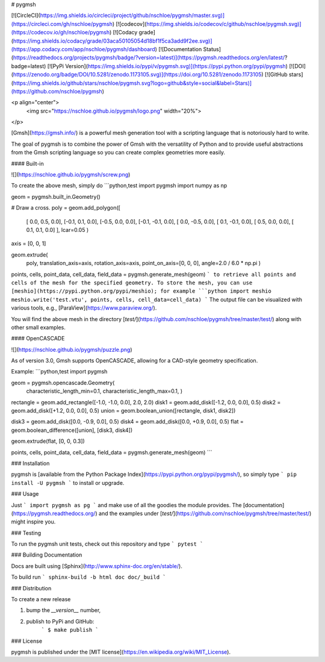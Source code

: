 # pygmsh

[![CircleCI](https://img.shields.io/circleci/project/github/nschloe/pygmsh/master.svg)](https://circleci.com/gh/nschloe/pygmsh)
[![codecov](https://img.shields.io/codecov/c/github/nschloe/pygmsh.svg)](https://codecov.io/gh/nschloe/pygmsh)
[![Codacy grade](https://img.shields.io/codacy/grade/03aca50105054d18bf1f5ca3add9f2ee.svg)](https://app.codacy.com/app/nschloe/pygmsh/dashboard)
[![Documentation Status](https://readthedocs.org/projects/pygmsh/badge/?version=latest)](https://pygmsh.readthedocs.org/en/latest/?badge=latest)
[![PyPi Version](https://img.shields.io/pypi/v/pygmsh.svg)](https://pypi.python.org/pypi/pygmsh)
[![DOI](https://zenodo.org/badge/DOI/10.5281/zenodo.1173105.svg)](https://doi.org/10.5281/zenodo.1173105)
[![GitHub stars](https://img.shields.io/github/stars/nschloe/pygmsh.svg?logo=github&style=social&label=Stars)](https://github.com/nschloe/pygmsh)

<p align="center">
  <img src="https://nschloe.github.io/pygmsh/logo.png" width="20%">
</p>

[Gmsh](https://gmsh.info/) is a powerful mesh generation tool with a
scripting language that is notoriously hard to write.

The goal of pygmsh is to combine the power of Gmsh with the versatility of
Python and to provide useful abstractions from the Gmsh scripting language
so you can create complex geometries more easily.

#### Built-in

![](https://nschloe.github.io/pygmsh/screw.png)

To create the above mesh, simply do
```python,test
import pygmsh
import numpy as np

geom = pygmsh.built_in.Geometry()

# Draw a cross.
poly = geom.add_polygon([
    [ 0.0,  0.5, 0.0],
    [-0.1,  0.1, 0.0],
    [-0.5,  0.0, 0.0],
    [-0.1, -0.1, 0.0],
    [ 0.0, -0.5, 0.0],
    [ 0.1, -0.1, 0.0],
    [ 0.5,  0.0, 0.0],
    [ 0.1,  0.1, 0.0]
    ],
    lcar=0.05
    )

axis = [0, 0, 1]

geom.extrude(
    poly,
    translation_axis=axis,
    rotation_axis=axis,
    point_on_axis=[0, 0, 0],
    angle=2.0 / 6.0 * np.pi
    )

points, cells, point_data, cell_data, field_data = pygmsh.generate_mesh(geom)
```
to retrieve all points and cells of the mesh for the specified geometry.
To store the mesh, you can use [meshio](https://pypi.python.org/pypi/meshio);
for example
```python
import meshio
meshio.write('test.vtu', points, cells, cell_data=cell_data)
```
The output file can be visualized with various tools, e.g.,
[ParaView](https://www.paraview.org/).

You will find the above mesh in the directory
[`test/`](https://github.com/nschloe/pygmsh/tree/master/test/) along with other
small examples.

#### OpenCASCADE

![](https://nschloe.github.io/pygmsh/puzzle.png)

As of version 3.0, Gmsh supports OpenCASCADE, allowing for a CAD-style geometry
specification.

Example:
```python,test
import pygmsh

geom = pygmsh.opencascade.Geometry(
  characteristic_length_min=0.1,
  characteristic_length_max=0.1,
  )

rectangle = geom.add_rectangle([-1.0, -1.0, 0.0], 2.0, 2.0)
disk1 = geom.add_disk([-1.2, 0.0, 0.0], 0.5)
disk2 = geom.add_disk([+1.2, 0.0, 0.0], 0.5)
union = geom.boolean_union([rectangle, disk1, disk2])

disk3 = geom.add_disk([0.0, -0.9, 0.0], 0.5)
disk4 = geom.add_disk([0.0, +0.9, 0.0], 0.5)
flat = geom.boolean_difference([union], [disk3, disk4])

geom.extrude(flat, [0, 0, 0.3])

points, cells, point_data, cell_data, field_data = pygmsh.generate_mesh(geom)
```

### Installation

pygmsh is [available from the Python Package
Index](https://pypi.python.org/pypi/pygmsh/), so simply type
```
pip install -U pygmsh
```
to install or upgrade.

### Usage

Just
```
import pygmsh as pg
```
and make use of all the goodies the module provides. The
[documentation](https://pygmsh.readthedocs.org/) and the examples under
[`test/`](https://github.com/nschloe/pygmsh/tree/master/test/)
might inspire you.


### Testing

To run the pygmsh unit tests, check out this repository and type
```
pytest
```

### Building Documentation

Docs are built using [Sphinx](http://www.sphinx-doc.org/en/stable/).

To build run
```
sphinx-build -b html doc doc/_build
```

### Distribution

To create a new release

1. bump the `__version__` number,

2. publish to PyPi and GitHub:
    ```
    $ make publish
    ```

### License

pygmsh is published under the [MIT license](https://en.wikipedia.org/wiki/MIT_License).



